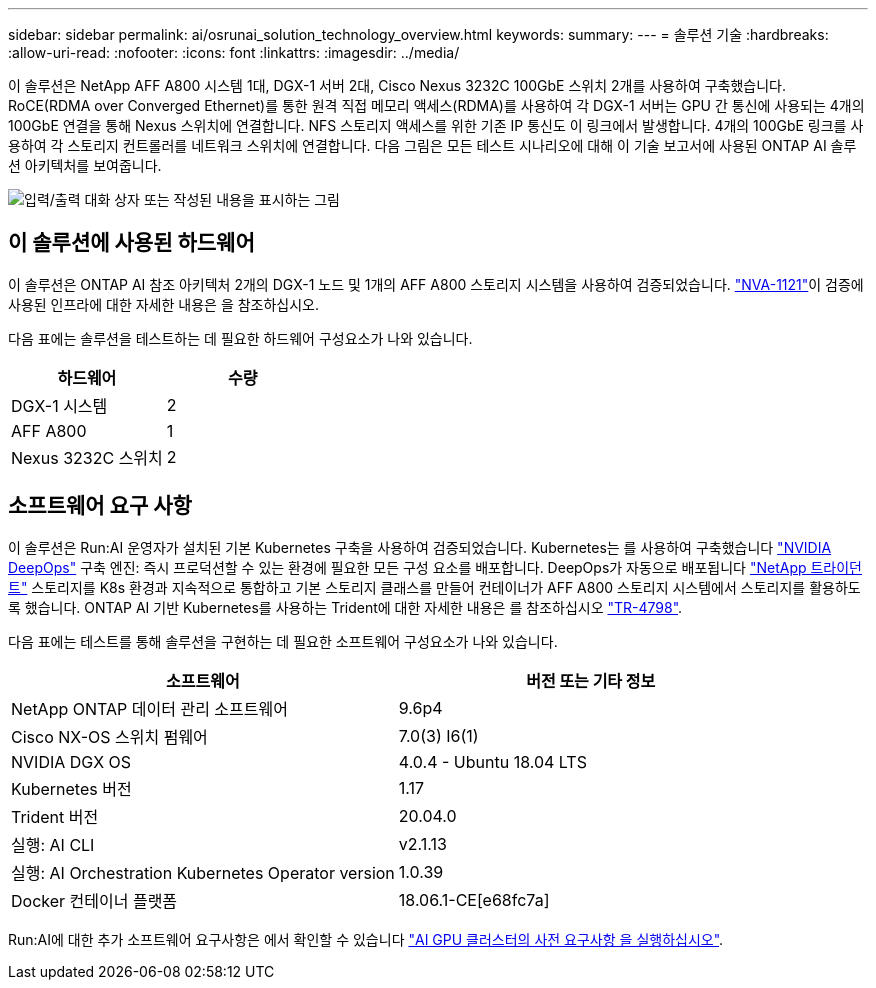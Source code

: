 ---
sidebar: sidebar 
permalink: ai/osrunai_solution_technology_overview.html 
keywords:  
summary:  
---
= 솔루션 기술
:hardbreaks:
:allow-uri-read: 
:nofooter: 
:icons: font
:linkattrs: 
:imagesdir: ../media/


[role="lead"]
이 솔루션은 NetApp AFF A800 시스템 1대, DGX-1 서버 2대, Cisco Nexus 3232C 100GbE 스위치 2개를 사용하여 구축했습니다. RoCE(RDMA over Converged Ethernet)를 통한 원격 직접 메모리 액세스(RDMA)를 사용하여 각 DGX-1 서버는 GPU 간 통신에 사용되는 4개의 100GbE 연결을 통해 Nexus 스위치에 연결합니다. NFS 스토리지 액세스를 위한 기존 IP 통신도 이 링크에서 발생합니다. 4개의 100GbE 링크를 사용하여 각 스토리지 컨트롤러를 네트워크 스위치에 연결합니다. 다음 그림은 모든 테스트 시나리오에 대해 이 기술 보고서에 사용된 ONTAP AI 솔루션 아키텍처를 보여줍니다.

image:osrunai_image2.png["입력/출력 대화 상자 또는 작성된 내용을 표시하는 그림"]



== 이 솔루션에 사용된 하드웨어

이 솔루션은 ONTAP AI 참조 아키텍처 2개의 DGX-1 노드 및 1개의 AFF A800 스토리지 시스템을 사용하여 검증되었습니다.  https://www.netapp.com/pdf.html?item=/media/7677-nva1121designpdf.pdf["NVA-1121"^]이 검증에 사용된 인프라에 대한 자세한 내용은 을 참조하십시오.

다음 표에는 솔루션을 테스트하는 데 필요한 하드웨어 구성요소가 나와 있습니다.

|===
| 하드웨어 | 수량 


| DGX-1 시스템 | 2 


| AFF A800 | 1 


| Nexus 3232C 스위치 | 2 
|===


== 소프트웨어 요구 사항

이 솔루션은 Run:AI 운영자가 설치된 기본 Kubernetes 구축을 사용하여 검증되었습니다. Kubernetes는 를 사용하여 구축했습니다 https://github.com/NVIDIA/deepops["NVIDIA DeepOps"^] 구축 엔진: 즉시 프로덕션할 수 있는 환경에 필요한 모든 구성 요소를 배포합니다. DeepOps가 자동으로 배포됩니다 https://netapp.io/persistent-storage-provisioner-for-kubernetes/["NetApp 트라이던트"^] 스토리지를 K8s 환경과 지속적으로 통합하고 기본 스토리지 클래스를 만들어 컨테이너가 AFF A800 스토리지 시스템에서 스토리지를 활용하도록 했습니다. ONTAP AI 기반 Kubernetes를 사용하는 Trident에 대한 자세한 내용은 를 참조하십시오 https://www.netapp.com/us/media/tr-4798.pdf["TR-4798"^].

다음 표에는 테스트를 통해 솔루션을 구현하는 데 필요한 소프트웨어 구성요소가 나와 있습니다.

|===
| 소프트웨어 | 버전 또는 기타 정보 


| NetApp ONTAP 데이터 관리 소프트웨어 | 9.6p4 


| Cisco NX-OS 스위치 펌웨어 | 7.0(3) I6(1) 


| NVIDIA DGX OS | 4.0.4 - Ubuntu 18.04 LTS 


| Kubernetes 버전 | 1.17 


| Trident 버전 | 20.04.0 


| 실행: AI CLI | v2.1.13 


| 실행: AI Orchestration Kubernetes Operator version | 1.0.39 


| Docker 컨테이너 플랫폼 | 18.06.1-CE[e68fc7a] 
|===
Run:AI에 대한 추가 소프트웨어 요구사항은 에서 확인할 수 있습니다 https://docs.run.ai/Administrator/Cluster-Setup/Run-AI-GPU-Cluster-Prerequisites/["AI GPU 클러스터의 사전 요구사항 을 실행하십시오"^].
